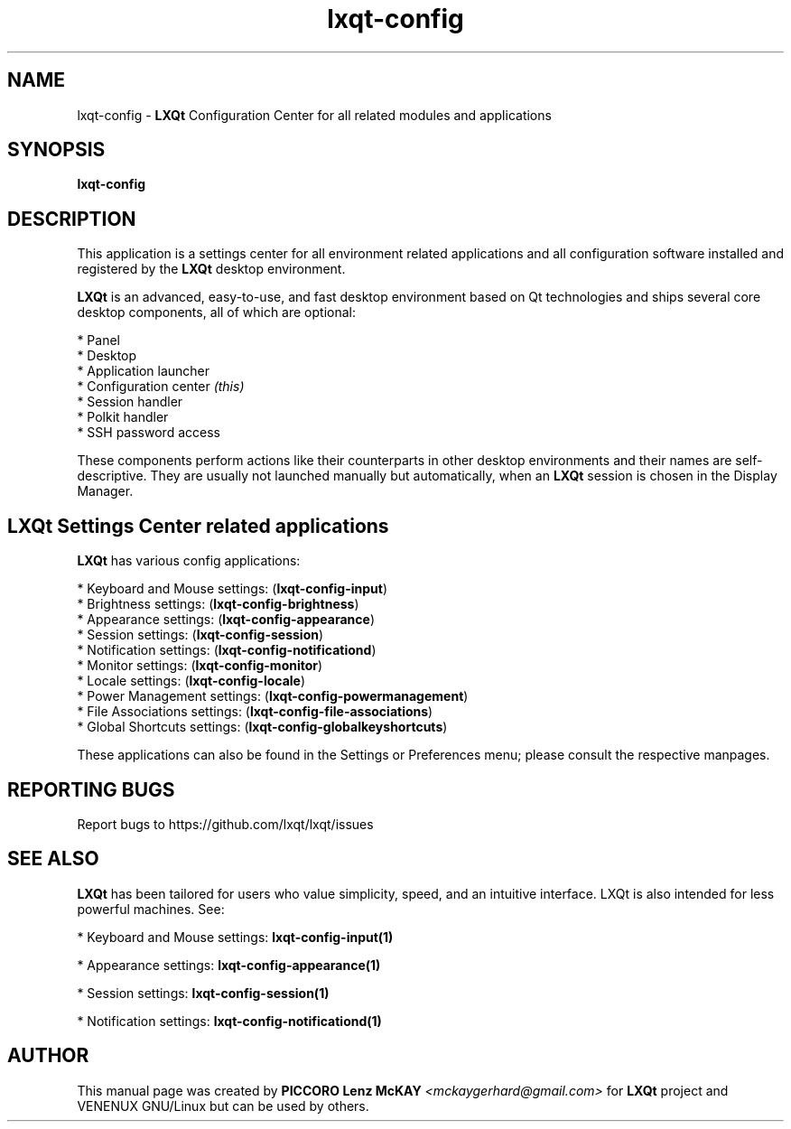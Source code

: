 .TH lxqt-config "1" "September 2012" "LXQt 0.7.0" "LXQt System Settings"
.SH NAME
lxqt-config \- \fBLXQt\fR Configuration Center for all related modules and
applications
.SH SYNOPSIS
.B lxqt-config
.br
.SH DESCRIPTION
This application is a settings center for all environment related applications
and all configuration software installed and registered by the \fBLXQt\fR
desktop environment.
.P
\fBLXQt\fR is an advanced, easy-to-use, and fast desktop environment based on Qt
technologies and ships several core desktop components, all of which are
optional:
.P
 * Panel
 * Desktop
 * Application launcher
 * Configuration center \fI(this)\fR
 * Session handler
 * Polkit handler
 * SSH password access
.P
These components perform actions like their counterparts in other desktop
environments and their names are self-descriptive. They are usually not
launched manually but automatically, when an \fBLXQt\fR session is chosen in the
Display Manager.
.P
.SH LXQt Settings Center related applications
.P
\fBLXQt\fR has various config applications:
.P
 * Keyboard and Mouse settings: (\fBlxqt-config-input\fR)
 * Brightness settings: (\fBlxqt-config-brightness\fR)
 * Appearance settings: (\fBlxqt-config-appearance\fR)
 * Session settings: (\fBlxqt-config-session\fR)
 * Notification settings: (\fBlxqt-config-notificationd\fR)
 * Monitor settings: (\fBlxqt-config-monitor\fR)
 * Locale settings: (\fBlxqt-config-locale\fR)
 * Power Management settings: (\fBlxqt-config-powermanagement\fR)
 * File Associations settings: (\fBlxqt-config-file-associations\fR)
 * Global Shortcuts settings: (\fBlxqt-config-globalkeyshortcuts\fR)
.P
These applications can also be found in the Settings or Preferences menu; please
consult the respective manpages.
.SH "REPORTING BUGS"
Report bugs to https://github.com/lxqt/lxqt/issues
.SH "SEE ALSO"
\fBLXQt\fR has been tailored for users who value simplicity, speed, and an
intuitive interface. LXQt is also intended for less powerful machines. See:

.\" any module must refer to session app, for more info on starting it
.P
 * Keyboard and Mouse settings: \fBlxqt-config-input(1)\fR
.P
 * Appearance settings: \fBlxqt-config-appearance(1)\fR
.P
 * Session settings: \fBlxqt-config-session(1)\fR
.P
 * Notification settings: \fBlxqt-config-notificationd(1)\fR
.P
.SH AUTHOR
This manual page was created by \fBPICCORO Lenz McKAY\fR \fI<mckaygerhard@gmail.com>\fR
for \fBLXQt\fR project and VENENUX GNU/Linux but can be used by others.
